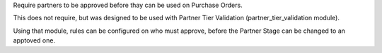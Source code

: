 Require partners to be approved before thay can be used on Purchase Orders.

This does not require, but was designed to be used with
Partner Tier Validation (partner_tier_validation module).

Using that module, rules can be configured on who must approve,
before the Partner Stage can be changed to an apptoved one.
